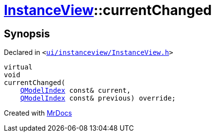 [#InstanceView-currentChanged]
= xref:InstanceView.adoc[InstanceView]::currentChanged
:relfileprefix: ../
:mrdocs:


== Synopsis

Declared in `&lt;https://github.com/PrismLauncher/PrismLauncher/blob/develop/ui/instanceview/InstanceView.h#L91[ui&sol;instanceview&sol;InstanceView&period;h]&gt;`

[source,cpp,subs="verbatim,replacements,macros,-callouts"]
----
virtual
void
currentChanged(
    xref:QModelIndex.adoc[QModelIndex] const& current,
    xref:QModelIndex.adoc[QModelIndex] const& previous) override;
----



[.small]#Created with https://www.mrdocs.com[MrDocs]#
